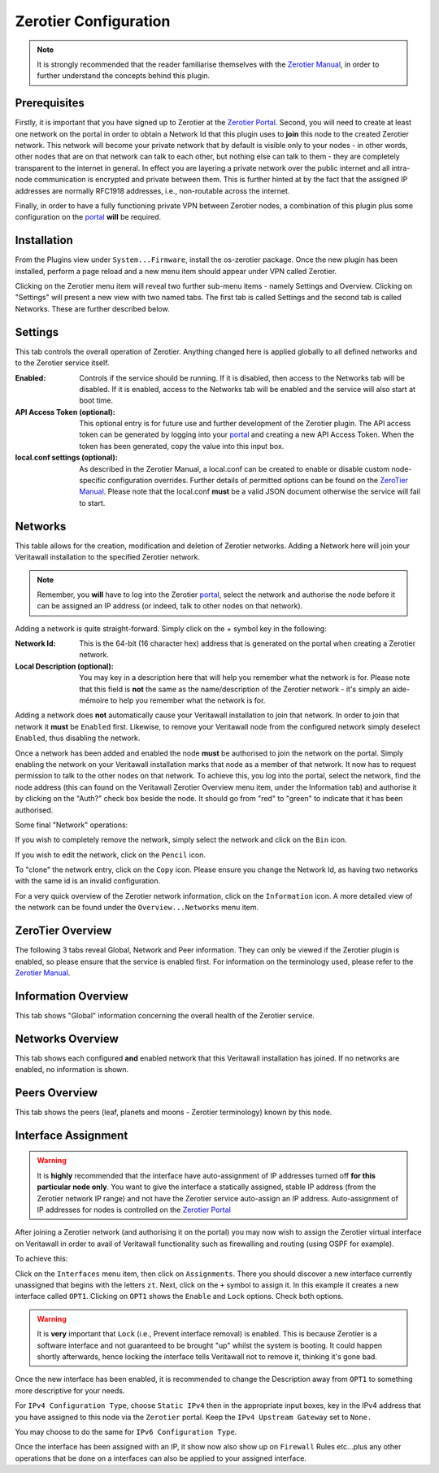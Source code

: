 Zerotier Configuration
======================

.. Note::
    It is strongly recommended that the reader familiarise themselves with the
    `Zerotier Manual <https://www.zerotier.com/manual.shtml>`_, in order to further
    understand the concepts behind this plugin.

Prerequisites
--------------

Firstly, it is important that you have signed up to Zerotier at the `Zerotier
Portal <https://my.zerotier.com>`_. Second, you will need to create at least
one network on the portal in order to obtain a Network Id that this plugin
uses to **join** this node to the created Zerotier network. This network will
become your private network that by default is visible only to your nodes - in
other words, other nodes that are on that network can talk to each other, but
nothing else can talk to them - they are completely transparent to the
internet in general.  In effect you are layering a private network over the
public internet and all intra-node communication is encrypted and private
between them. This is further hinted at by the fact that the assigned IP
addresses are normally RFC1918 addresses, i.e., non-routable across the
internet.

Finally, in order to have a fully functioning private VPN between Zerotier
nodes, a combination of this plugin plus some configuration on the `portal
<https://my.zerotier.com>`_ **will** be required.

Installation
------------

From the Plugins view under ``System...Firmware``, install the os-zerotier
package. Once the new plugin has been installed, perform a page reload and a
new menu item should appear under VPN called Zerotier.

.. image:: images/zerotier-0.png

Clicking on the Zerotier menu item will reveal two further sub-menu items -
namely Settings and Overview.  Clicking on "Settings" will present a new view
with two named tabs. The first tab is called Settings and the second tab is
called Networks. These are further described below.

.. image:: images/zerotier-1.png

Settings
--------

This tab controls the overall operation of Zerotier. Anything changed here is
applied globally to all defined networks and to the Zerotier service itself.

:Enabled:
    Controls if the service should be running. If it is disabled, then access
    to the Networks tab will be disabled. If it is enabled, access to the
    Networks tab will be enabled and the service will also start at boot time.

:API Access Token (optional):
    This optional entry is for future use and further development of the
    Zerotier plugin. The API access token can be generated by logging into
    your `portal <https://my.zerotier.com>`__ and creating a new API Access Token.
    When the token has been generated, copy the value into this input box.

:local.conf settings (optional):
    As described in the Zerotier Manual, a local.conf can be created to enable
    or disable custom node-specific configuration overrides. Further details of
    permitted options can be found on the `ZeroTier Manual
    <https://www.zerotier.com/manual.shtml>`__. Please note that the local.conf
    **must** be a valid JSON document otherwise the service will fail to start.

Networks
--------

This table allows for the creation, modification and deletion of Zerotier
networks. Adding a Network here will join your Veritawall installation to the
specified Zerotier network.

.. Note::
    Remember, you **will** have to log into the Zerotier `portal
    <https://my.zerotier.com>`__, select the network and authorise the node before
    it can be assigned an IP address (or indeed, talk to other nodes on that
    network).

.. image:: images/zerotier-2.png


Adding a network is quite straight-forward. Simply click on the + symbol key
in the following:

:Network Id:
    This is the 64-bit (16 character hex) address that is generated on the
    portal when creating a Zerotier network.

:Local Description (optional):
    You may key in a description here that will help you remember what the
    network is for. Please note that this field is **not** the same as the
    name/description of the Zerotier network - it's simply an aide-mémoire to
    help you remember what the network is for.

Adding a network does **not** automatically cause your Veritawall installation
to join that network. In order to join that network it **must** be ``Enabled``
first. Likewise, to remove your Veritawall node from the configured network
simply deselect ``Enabled``, thus disabling the network.

Once a network has been added and enabled the node **must** be authorised to
join the network on the portal. Simply enabling the network on your Veritawall
installation marks that node as a member of that network. It now has to
request permission to talk to the other nodes on that network. To achieve
this, you log into the portal, select the network, find the node address (this
can found on the Veritawall Zerotier Overview menu item, under the Information
tab) and authorise it by clicking on the "Auth?" check box beside the node. It
should go from "red" to "green" to indicate that it has been authorised.

Some final "Network" operations:

If you wish to completely remove the network, simply select the network and
click on the ``Bin`` icon.

If you wish to edit the network, click on the ``Pencil`` icon.

To "clone" the network entry, click on the ``Copy`` icon. Please ensure you
change the Network Id, as having two networks with the same id is an invalid
configuration.

For a very quick overview of the Zerotier network information, click on the
``Information`` icon. A more detailed view of the network can be found under
the ``Overview...Networks`` menu item.

ZeroTier Overview
-----------------

The following 3 tabs reveal Global, Network and Peer information. They can
only be viewed if the Zerotier plugin is enabled, so please ensure that the
service is enabled first. For information on the terminology used, please
refer to the `Zerotier Manual <https://www.zerotier.com/manual.shtml>`__.

.. image:: images/zerotier-3.png

Information Overview
--------------------

This tab shows "Global" information concerning the overall health of the
Zerotier service.

Networks Overview
------------------

This tab shows each configured **and** enabled network that this Veritawall
installation has joined. If no networks are enabled, no information is shown.

Peers Overview
--------------

This tab shows the peers (leaf, planets and moons - Zerotier terminology) known
by this node.

Interface Assignment
--------------------

.. WARNING::
    It is **highly** recommended that the interface have auto-assignment of IP
    addresses turned off **for this particular node only**. You want to give
    the interface a statically assigned, stable IP address (from the Zerotier
    network IP range) and not have the Zerotier service auto-assign an IP
    address.  Auto-assignment of IP addresses for nodes is controlled on the
    `Zerotier Portal <https://my.zerotier.com>`_ 

After joining a Zerotier network (and authorising it on the portal) you may
now wish to assign the Zerotier virtual interface on Veritawall in order to
avail of Veritawall functionality such as firewalling and routing (using OSPF
for example).

.. image:: images/zerotier-4.png

To achieve this:

Click on the ``Interfaces`` menu item, then click on ``Assignments``. There
you should discover a new interface currently unassigned that begins with the
letters ``zt``. Next, click on the ``+`` symbol to assign it. In this example
it creates a new interface called ``OPT1``. Clicking on ``OPT1`` shows the
``Enable`` and ``Lock`` options. Check both options.

.. WARNING::
    It is **very** important that ``Lock`` (i.e., Prevent interface removal)
    is enabled. This is because Zerotier is a software interface and not
    guaranteed to be brought "up" whilst the system is booting. It could
    happen shortly afterwards, hence locking the interface tells Veritawall not
    to remove it, thinking it's gone bad.

Once the new interface has been enabled, it is recommended to change the
Description away from ``OPT1`` to something more descriptive for your needs.

For ``IPv4 Configuration Type``, choose ``Static IPv4`` then in the
appropriate input boxes, key in the IPv4 address that you have assigned to
this node via the ``Zerotier`` portal. Keep the ``IPv4 Upstream Gateway`` set
to ``None.``

.. image:: images/zerotier-5.png

You may choose to do the same for ``IPv6 Configuration Type``.

Once the interface has been assigned with an IP, it show now also show up on
``Firewall`` Rules etc...plus any other operations that be done on a
interfaces can also be applied to your assigned interface.
